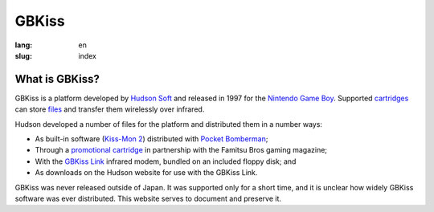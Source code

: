 GBKiss
======

:lang: en
:slug: index

.. figure:: {static}logo.svg
   :alt: GBKiss logo

What is GBKiss?
---------------

GBKiss is a platform developed by `Hudson Soft`_ and released in 1997 for the `Nintendo Game Boy`_. Supported cartridges_ can store files_ and transfer them wirelessly over infrared.

Hudson developed a number of files for the platform and distributed them in a number ways:

*  As built-in software (`Kiss-Mon 2`_) distributed with `Pocket Bomberman`_;
*  Through a `promotional cartridge`_ in partnership with the Famitsu Bros gaming magazine;
*  With the `GBKiss Link`_ infrared modem, bundled on an included floppy disk; and
*  As downloads on the Hudson website for use with the GBKiss Link.

GBKiss was never released outside of Japan. It was supported only for a short time, and it is unclear how widely GBKiss software was ever distributed. This website serves to document and preserve it.

.. _Hudson Soft: {filename}/hudson.rst
.. _Nintendo Game Boy: https://en.wikipedia.org/wiki/Game_Boy
.. _cartridges: {filename}/cart/index.rst
.. _files: {filename}/file/index.rst
.. _Kiss-Mon 2: {filename}/file/kiss-mon-2/index.rst
.. _Pocket Bomberman: {filename}/cart/apoj/index.rst
.. _promotional cartridge: {filename}/cart/akaj/index.rst
.. _GBKiss Link: {filename}/link/index.rst
